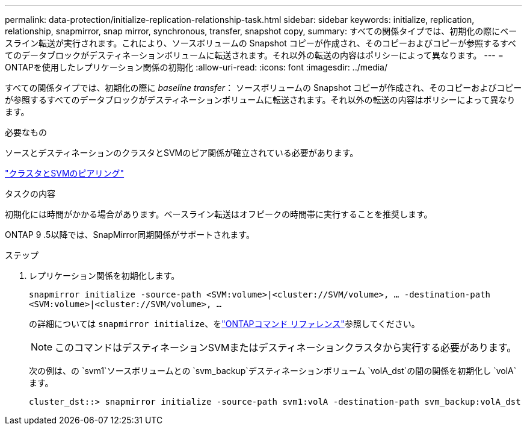 ---
permalink: data-protection/initialize-replication-relationship-task.html 
sidebar: sidebar 
keywords: initialize, replication, relationship, snapmirror, snap mirror, synchronous, transfer, snapshot copy, 
summary: すべての関係タイプでは、初期化の際にベースライン転送が実行されます。これにより、ソースボリュームの Snapshot コピーが作成され、そのコピーおよびコピーが参照するすべてのデータブロックがデスティネーションボリュームに転送されます。それ以外の転送の内容はポリシーによって異なります。 
---
= ONTAPを使用したレプリケーション関係の初期化
:allow-uri-read: 
:icons: font
:imagesdir: ../media/


[role="lead"]
すべての関係タイプでは、初期化の際に _baseline transfer_： ソースボリュームの Snapshot コピーが作成され、そのコピーおよびコピーが参照するすべてのデータブロックがデスティネーションボリュームに転送されます。それ以外の転送の内容はポリシーによって異なります。

.必要なもの
ソースとデスティネーションのクラスタとSVMのピア関係が確立されている必要があります。

link:../peering/index.html["クラスタとSVMのピアリング"]

.タスクの内容
初期化には時間がかかる場合があります。ベースライン転送はオフピークの時間帯に実行することを推奨します。

ONTAP 9 .5以降では、SnapMirror同期関係がサポートされます。

.ステップ
. レプリケーション関係を初期化します。
+
`snapmirror initialize -source-path <SVM:volume>|<cluster://SVM/volume>, ... -destination-path <SVM:volume>|<cluster://SVM/volume>, ...`

+
の詳細については `snapmirror initialize`、をlink:https://docs.netapp.com/us-en/ontap-cli/snapmirror-initialize.html["ONTAPコマンド リファレンス"^]参照してください。

+
[NOTE]
====
このコマンドはデスティネーションSVMまたはデスティネーションクラスタから実行する必要があります。

====
+
次の例は、の `svm1`ソースボリュームとの `svm_backup`デスティネーションボリューム `volA_dst`の間の関係を初期化し `volA`ます。

+
[listing]
----
cluster_dst::> snapmirror initialize -source-path svm1:volA -destination-path svm_backup:volA_dst
----

